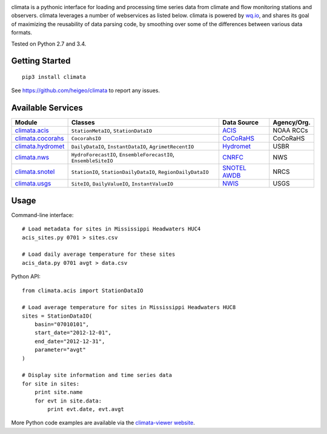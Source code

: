 .. image:: https://raw.githubusercontent.com/heigeo/climata-viewer/master/app/images/logo.svg
    :target: http://climata.houstoneng.net
    :alt: Climata

climata is a pythonic interface for loading and processing time series data
from climate and flow monitoring stations and observers. climata leverages 
a number of webservices as listed below.  climata is powered by
`wq.io <http://wq.io/wq.io>`_, and shares its goal of maximizing the reusability of
data parsing code, by smoothing over some of the differences between various data formats.

.. image:: https://travis-ci.org/heigeo/climata.svg?branch=master
    :target: https://travis-ci.org/heigeo/climata
    
.. image:: https://pypip.in/version/climata/badge.svg?style=flat
    :target: https://pypi.python.org/pypi/climata/
    :alt: Latest Version
    
Tested on Python 2.7 and 3.4.

Getting Started
---------------

::

    pip3 install climata

See https://github.com/heigeo/climata to report any issues.

Available Services
------------------

=================== ================================================================ ============== ============
 Module             Classes                                                          Data Source     Agency/Org.
=================== ================================================================ ============== ============
climata.acis_       ``StationMetaIO``, ``StationDataIO``                             ACIS_           NOAA RCCs
climata.cocorahs_   ``CocorahsIO``                                                   CoCoRaHS_       CoCoRaHS
climata.hydromet_   ``DailyDataIO``, ``InstantDataIO``, ``AgrimetRecentIO``          Hydromet_       USBR
climata.nws_        ``HydroForecastIO``, ``EnsembleForecastIO``, ``EnsembleSiteIO``  CNRFC_          NWS
climata.snotel_     ``StationIO``, ``StationDailyDataIO``, ``RegionDailyDataIO``     `SNOTEL AWDB`_  NRCS
climata.usgs_       ``SiteIO``, ``DailyValueIO``, ``InstantValueIO``                 NWIS_           USGS
=================== ================================================================ ============== ============

Usage
-----
Command-line interface:

::

    # Load metadata for sites in Mississippi Headwaters HUC4
    acis_sites.py 0701 > sites.csv

    # Load daily average temperature for these sites
    acis_data.py 0701 avgt > data.csv


Python API:

::

    from climata.acis import StationDataIO

    # Load average temperature for sites in Mississippi Headwaters HUC8
    sites = StationDataIO(
        basin="07010101",
        start_date="2012-12-01",
        end_date="2012-12-31",
        parameter="avgt"
    )

    # Display site information and time series data
    for site in sites:
        print site.name
        for evt in site.data:
            print evt.date, evt.avgt


More Python code examples are available via the `climata-viewer website`_.

.. _ACIS: http://data.rcc-acis.org/
.. _CoCoRaHS: http://data.cocorahs.org/cocorahs/export/exportmanager.aspx
.. _Hydromet: http://www.usbr.gov/pn/hydromet/arcread.html
.. _CNRFC: http://www.cnrfc.noaa.gov/
.. _SNOTEL AWDB: http://www.wcc.nrcs.usda.gov/web_service/awdb_web_service_landing.htm
.. _NWIS: http://waterdata.usgs.gov/nwis
.. _climata.acis: https://github.com/heigeo/climata/blob/master/climata/acis/__init__.py
.. _climata.cocorahs: https://github.com/heigeo/climata/blob/master/climata/cocorahs/__init__.py
.. _climata.hydromet: https://github.com/heigeo/climata/blob/master/climata/hydromet/__init__.py
.. _climata.nws: https://github.com/heigeo/climata/blob/master/climata/nws/__init__.py
.. _climata.snotel: https://github.com/heigeo/climata/blob/master/climata/snotel/__init__.py
.. _climata.usgs: https://github.com/heigeo/climata/blob/master/climata/usgs/__init__.py
.. _climata-viewer website: http://climata.houstoneng.net/datarequests/
